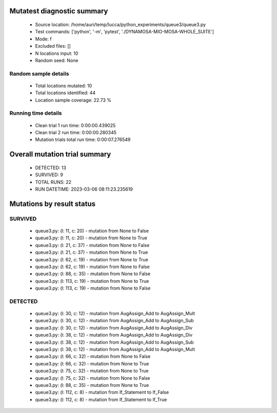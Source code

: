 Mutatest diagnostic summary
===========================
 - Source location: /home/auri/temp/lucca/python_experiments/queue3/queue3.py
 - Test commands: ['python', '-m', 'pytest', './DYNAMOSA-MIO-MOSA-WHOLE_SUITE']
 - Mode: f
 - Excluded files: []
 - N locations input: 10
 - Random seed: None

Random sample details
---------------------
 - Total locations mutated: 10
 - Total locations identified: 44
 - Location sample coverage: 22.73 %


Running time details
--------------------
 - Clean trial 1 run time: 0:00:00.439025
 - Clean trial 2 run time: 0:00:00.280345
 - Mutation trials total run time: 0:00:07.276549

Overall mutation trial summary
==============================
 - DETECTED: 13
 - SURVIVED: 9
 - TOTAL RUNS: 22
 - RUN DATETIME: 2023-03-06 08:11:23.235619


Mutations by result status
==========================


SURVIVED
--------
 - queue3.py: (l: 11, c: 20) - mutation from None to False
 - queue3.py: (l: 11, c: 20) - mutation from None to True
 - queue3.py: (l: 21, c: 37) - mutation from None to False
 - queue3.py: (l: 21, c: 37) - mutation from None to True
 - queue3.py: (l: 62, c: 19) - mutation from None to True
 - queue3.py: (l: 62, c: 19) - mutation from None to False
 - queue3.py: (l: 88, c: 35) - mutation from None to False
 - queue3.py: (l: 113, c: 19) - mutation from None to True
 - queue3.py: (l: 113, c: 19) - mutation from None to False


DETECTED
--------
 - queue3.py: (l: 30, c: 12) - mutation from AugAssign_Add to AugAssign_Mult
 - queue3.py: (l: 30, c: 12) - mutation from AugAssign_Add to AugAssign_Sub
 - queue3.py: (l: 30, c: 12) - mutation from AugAssign_Add to AugAssign_Div
 - queue3.py: (l: 38, c: 12) - mutation from AugAssign_Add to AugAssign_Div
 - queue3.py: (l: 38, c: 12) - mutation from AugAssign_Add to AugAssign_Sub
 - queue3.py: (l: 38, c: 12) - mutation from AugAssign_Add to AugAssign_Mult
 - queue3.py: (l: 66, c: 32) - mutation from None to False
 - queue3.py: (l: 66, c: 32) - mutation from None to True
 - queue3.py: (l: 75, c: 32) - mutation from None to True
 - queue3.py: (l: 75, c: 32) - mutation from None to False
 - queue3.py: (l: 88, c: 35) - mutation from None to True
 - queue3.py: (l: 112, c: 8) - mutation from If_Statement to If_False
 - queue3.py: (l: 112, c: 8) - mutation from If_Statement to If_True